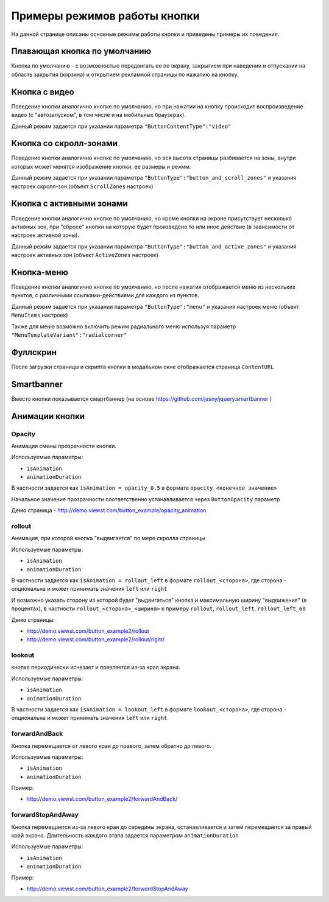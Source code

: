 .. probtn documentation master file, created by
   sphinx-quickstart on Mon Nov  2 12:32:08 2015.
   You can adapt this file completely to your liking, but it should at least
   contain the root `toctree` directive.
 
.. _examples:

Примеры режимов работы кнопки
==================================

На данной странице описаны основные режимы работы кнопки и приведены примеры их поведения.

.. raw:: html

	<div class="css">
		<style>
			/*.videoExample {
				display: block;
				width: 411px;
				height:840px;
			}*/
			.videoExample {
				display: inline-block;
				width: 100%;
				height: auto;
			}
			.videoItem {
				/*position: relative;*/
				width: 100%;
				height: auto;
				/*top: -750px;*/
				z-index: 1;
				/*margin-left: 26px;*/
			}
			#mainImage1, .mainImage1 {
				display: none;
			}
	</style>
	<script>
	function playVideo(thisItem) {
		thisItem.play();
	}
	</script>
	<div>

Плавающая кнопка по умолчанию
----------------------------------

Кнопка по умолчанию - с возможностью передвигать ее по экрану, закрытием при наведении и отпускании на область закрытия (корзина) и открытием рекламной страницы по нажатию на кнопку.

.. raw:: html

	<div class="videoExample">
		<img id="mainImage1" src="http://probtn.blob.core.windows.net/video/i6-stand.png" srcset="http://probtn.blob.core.windows.net/video/i6-stand@2x.png 2x" style="width: 411px; height:840px;" alt=""/>
		<video onclick="playVideo(this);" controls="controls" preload="metadata" class="videoItem">
			<source src="https://demo.viewst.com/video/1-simple_x264_001.mp4" type="video/mp4" />
		</video>
	</div>
	
	<div id="probtn_additional_params" style="display: none;">{"domain":"viewst.com"}</div>
	<script src="//cdn.viewst.com/probtn_concat.js"></script>

Кнопка с видео
----------------------------------

Поведение кнопки аналогично кнопке по умолчанию, но при нажатии на кнопку происходит воспроизведение видео (с "автозапуском", в том числе и на мобильных браузерах).

Данный режим задается при указании параметра
``"ButtonContentType":"video"``

.. raw:: html

	<div class="videoExample">
		<img id="mainImage1" src="http://probtn.blob.core.windows.net/video/i6-stand.png" srcset="http://probtn.blob.core.windows.net/video/i6-stand@2x.png 2x" style="width: 411px; height:840px;" alt=""/>
		<video onclick="playVideo(this);" controls="controls" preload="metadata" class="videoItem">
			<source src="https://demo.viewst.com/video/2-video_x264_001.mp4" type="video/mp4" />
		</video>
	</div>

Кнопка со скролл-зонами
----------------------------------

Поведение кнопки аналогично кнопке по умолчанию, но вся высота страницы разбивается на зоны, внутри которых может менятся изображение кнопки, ее размеры и режим.

Данный режим задается при указании параметра
``"ButtonType":"button_and_scroll_zones"``
и указания настроек скролл-зон (объект ``ScrollZones`` настроек)

.. raw:: html
	
	<div class="videoExample">
		<img id="mainImage1" src="http://probtn.blob.core.windows.net/video/i6-stand.png" srcset="http://probtn.blob.core.windows.net/video/i6-stand@2x.png 2x" style="width: 411px; height:840px;" alt=""/>
		<video onclick="playVideo(this);" controls="controls" preload="metadata" class="videoItem">
			<source src="https://demo.viewst.com/video/3-scroll_x264_001.mp4" type="video/mp4" />
		</video>
	</div>

Кнопка c активными зонами
----------------------------------

Поведение кнопки аналогично кнопке по умолчанию, но кроме кнопки на экране присутствует несколько активных зон, при "сбросе" кнопки на которую будет произведено то или иное действие (в зависимости от настроек активной зоны).

Данный режим задается при указании параметра
``"ButtonType":"button_and_active_zones"``
и указания настроек активных зон (объект ``ActiveZones`` настроек)

.. raw:: html

	<div class="videoExample">
		<img id="mainImage1" src="http://probtn.blob.core.windows.net/video/i6-stand.png" srcset="http://probtn.blob.core.windows.net/video/i6-stand@2x.png 2x" style="width: 411px; height:840px;" alt=""/>
		<video onclick="playVideo(this);" controls="controls" preload="metadata" class="videoItem">
			<source src="https://demo.viewst.com/video/4-activezones_x264_001.mp4" type="video/mp4" />
		</video>
	</div>

Кнопка-меню
----------------------------------

Поведение кнопки аналогично кнопке по умолчанию, но после нажатия отображается меню из нескольких пунктов, с различными ссылками-действиями для каждого из пунктов.

Данный режим задается при указании параметра
``"ButtonType":"menu"``
и указания настроек меню (объект ``MenuItems`` настроек)

.. raw:: html

	<div class="videoExample">
		<img id="mainImage1" src="http://probtn.blob.core.windows.net/video/i6-stand.png" srcset="http://probtn.blob.core.windows.net/video/i6-stand@2x.png 2x" style="width: 411px; height:840px;" alt=""/>
		<video onclick="playVideo(this);" controls="controls" preload="metadata" class="videoItem">
			<source src="https://demo.viewst.com/video/5-1-menu_x264.mp4" type="video/mp4" />
		</video>
	</div>
	<!--<div style="margin-top:10px;">
      <iframe width="100%" height="400" src="http://demo.viewst.com/button_example2/menu/" frameborder="0" allowfullscreen></iframe>
    </div>-->
	
Также для меню возможно включить режим радиального меню используя параметр ``"MenuTemplateVariant":"radialcorner"``

.. raw:: html

	<div class="videoExample">
		<img id="mainImage1" src="http://probtn.blob.core.windows.net/video/i6-stand.png" srcset="http://probtn.blob.core.windows.net/video/i6-stand@2x.png 2x" style="width: 411px; height:840px;" alt=""/>
		<video onclick="playVideo(this);" controls="controls" preload="metadata" class="videoItem">
			<source src="https://demo.viewst.com/video/5-2-radmenu_x264.mp4" type="video/mp4" />
		</video>
	</div>
    <!--<div style="margin-top:10px;">
      <iframe width="100%" height="400" src="http://demo.viewst.com/button_example2/radmenu_param/" frameborder="0" allowfullscreen></iframe>
    </div>-->

Фуллскрин
----------------------------------

После загрузки страницы и скрипта кнопки в модальном окне отображается страница ``ContentURL``

.. raw:: html

	<div class="videoExample">
		<img id="mainImage1" src="http://probtn.blob.core.windows.net/video/i6-stand.png" srcset="http://probtn.blob.core.windows.net/video/i6-stand@2x.png 2x" style="width: 411px; height:840px;" alt=""/>
		<video onclick="playVideo(this);" controls="controls" preload="metadata" class="videoItem">
			<source src="https://demo.viewst.com/video/6-fullscreen_x264_001.mp4" type="video/mp4" />
		</video>
	</div>
    <!--<div style="margin-top:10px;">
      <iframe width="100%" height="400" src="http://demo.viewst.com/button_example/fullscreen_test/" frameborder="0" allowfullscreen></iframe>
    </div>-->
	
Smartbanner
----------------------------------

Вместо кнопки показывается смартбаннер (на основе https://github.com/jasny/jquery.smartbanner )

.. raw:: html

	<div class="videoExample">
		<img id="mainImage1" src="http://probtn.blob.core.windows.net/video/i6-stand.png" srcset="http://probtn.blob.core.windows.net/video/i6-stand@2x.png 2x" style="width: 411px; height:840px;" alt=""/>
		<video onclick="playVideo(this);" controls="controls" preload="metadata" class="videoItem">
			<source src="https://demo.viewst.com/video/7-smartbanner_x264_001.mp4" type="video/mp4" />
		</video>
	</div>
	<!--<div style="margin-top:10px;">
      <iframe width="100%" height="400" src="http://demo.viewst.com/smartbanner/android" frameborder="0" allowfullscreen></iframe>
    </div>-->

Анимации кнопки
----------------------------------

Opacity
^^^^^^^^^^^^^^^^^^^^^^^^^^^^^^^^^
Анимация смены прозрачности кнопки.

Используемые параметры:

- ``isAnimation``
- ``animationDuration``

В частности задается как ``isAnimation = opacity_0.5``
в формате ``opacity_<конечное значение>``

Начальное значение прозрачности соответственно устанавливается через ``ButtonOpacity`` параметр

Демо страница - http://demo.viewst.com/button_example/opacity_animation

.. raw:: html

	<div class="videoExample">
		<img id="mainImage1" src="http://probtn.blob.core.windows.net/video/i6-stand.png" srcset="http://probtn.blob.core.windows.net/video/i6-stand@2x.png 2x" style="width: 411px; height:840px;" alt=""/>
		<video onclick="playVideo(this);" controls="controls" preload="metadata" class="videoItem">
			<source src="https://demo.viewst.com/video/8-1-opacity_x264.mp4" type="video/mp4" />
		</video>
	</div>
	
rollout 
^^^^^^^^^^^^^^^^^^^^^^^^^^^^^^^^^ 
Анимация, при которой кнопка "выдвигается" по мере скролла страницы

Используемые параметры:

- ``isAnimation``
- ``animationDuration``

В частности задается как ``isAnimation = rollout_left`` в формате ``rollout_<сторона>``, где сторона - опциональна и может принимать значения ``left`` или ``right``

И возможно указать сторону из которой будет "выдвигаться" кнопка и максимальную ширину "выдвижения" (в процентах), в частности
``rollout_<сторона>_<ширина>`` к примеру ``rollout``, ``rollout_left``, ``rollout_left_60``

Демо страницы:

- http://demo.viewst.com/button_example2/rollout
- http://demo.viewst.com/button_example2/rollout/right/

.. raw:: html

	<div class="videoExample">
		<img id="mainImage1" src="http://probtn.blob.core.windows.net/video/i6-stand.png" srcset="http://probtn.blob.core.windows.net/video/i6-stand@2x.png 2x" style="width: 411px; height:840px;" alt=""/>
		<video onclick="playVideo(this);" controls="controls" preload="metadata" class="videoItem">
			<source src="https://demo.viewst.com/video/8-2-rollout_x264.mp4" type="video/mp4" />
		</video>
	</div>
	
.. raw:: html

	<div class="videoExample">
		<img id="mainImage1" src="http://probtn.blob.core.windows.net/video/i6-stand.png" srcset="http://probtn.blob.core.windows.net/video/i6-stand@2x.png 2x" style="width: 411px; height:840px;" alt=""/>
		<video onclick="playVideo(this);" controls="controls" preload="metadata" class="videoItem">
			<source src="https://demo.viewst.com/video/8-3-rollout-right_x264.mp4" type="video/mp4" />
		</video>
	</div>

lookout
^^^^^^^^^^^^^^^^^^^^^^^^^^^^^^^^^ 
кнопка периодически исчезает и появляется из-за края экрана.

Используемые параметры:

- ``isAnimation``
- ``animationDuration``

В частности задается как ``isAnimation = lookout_left`` в формате ``lookout_<сторона>``, где сторона - опциональна и может принимать значения ``left`` или ``right``

.. raw:: html

	<div class="videoExample">
		<img id="mainImage1" src="http://probtn.blob.core.windows.net/video/i6-stand.png" srcset="http://probtn.blob.core.windows.net/video/i6-stand@2x.png 2x" style="width: 411px; height:840px;" alt=""/>
		<video onclick="playVideo(this);" controls="controls" preload="metadata" class="videoItem">
			<source src="https://demo.viewst.com/video/8-4-lookout_x264.mp4" type="video/mp4" />
		</video>
	</div>

forwardAndBack
^^^^^^^^^^^^^^^^^^^^^^^^^^^^^^^^^
Кнопка перемещается от левого края до правого, затем обратно до левого.

Используемые параметры:

- ``isAnimation``
- ``animationDuration``

Пример:

- http://demo.viewst.com/button_example2/forwardAndBack/

.. raw:: html

	<div class="videoExample">
		<img id="mainImage1" src="http://probtn.blob.core.windows.net/video/i6-stand.png" srcset="http://probtn.blob.core.windows.net/video/i6-stand@2x.png 2x" style="width: 411px; height:840px;" alt=""/>
		<video onclick="playVideo(this);" controls="controls" preload="metadata" class="videoItem">
			<source src="https://demo.viewst.com/video/8-5-forwardAndBack_x264.mp4" type="video/mp4" />
		</video>
	</div>

forwardStopAndAway
^^^^^^^^^^^^^^^^^^^^^^^^^^^^^^^^^
Кнопка перемещается из-за левого края до середины экрана, останавливается и затем перемещается за правый край экрана. 
Длительность каждого этапа задается параметром ``animationDuration``

Используемые параметры:

- ``isAnimation``
- ``animationDuration``

Пример:

- http://demo.viewst.com/button_example2/forwardStopAndAway

.. raw:: html

	<div class="videoExample">
		<img id="mainImage1" src="http://probtn.blob.core.windows.net/video/i6-stand.png" srcset="http://probtn.blob.core.windows.net/video/i6-stand@2x.png 2x" style="width: 411px; height:840px;" alt=""/>
		<video onclick="playVideo(this);" controls="controls" preload="metadata" class="videoItem">
			<source src="https://demo.viewst.com/video/8-6-forwardStopAndAway_x264.mp4" type="video/mp4" />
		</video>
	</div>